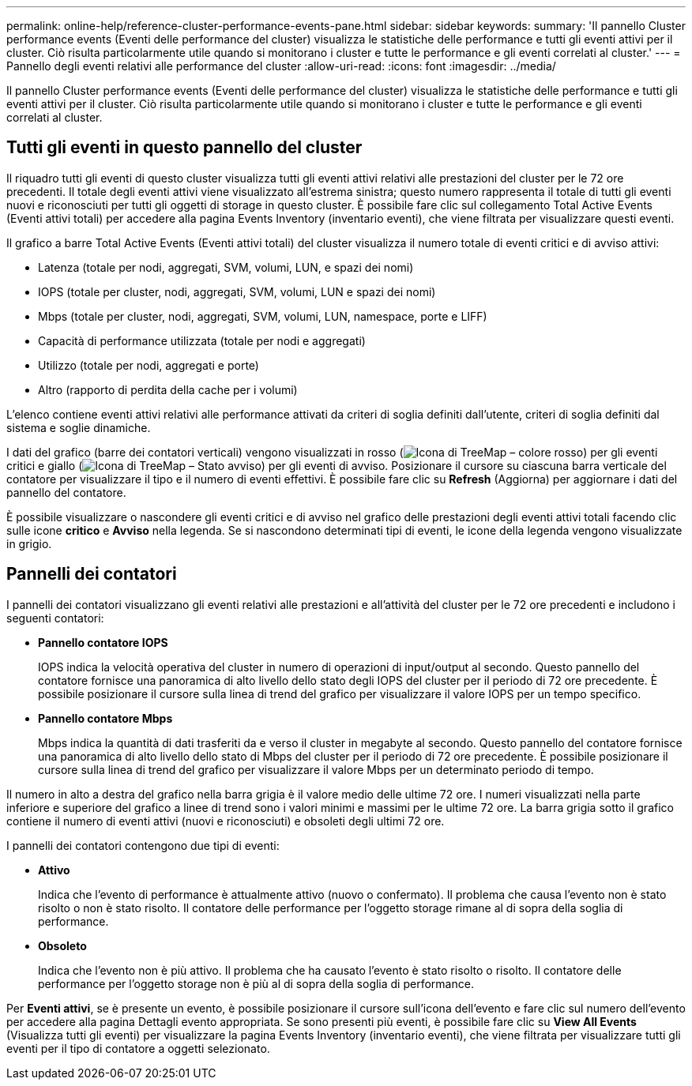 ---
permalink: online-help/reference-cluster-performance-events-pane.html 
sidebar: sidebar 
keywords:  
summary: 'Il pannello Cluster performance events (Eventi delle performance del cluster) visualizza le statistiche delle performance e tutti gli eventi attivi per il cluster. Ciò risulta particolarmente utile quando si monitorano i cluster e tutte le performance e gli eventi correlati al cluster.' 
---
= Pannello degli eventi relativi alle performance del cluster
:allow-uri-read: 
:icons: font
:imagesdir: ../media/


[role="lead"]
Il pannello Cluster performance events (Eventi delle performance del cluster) visualizza le statistiche delle performance e tutti gli eventi attivi per il cluster. Ciò risulta particolarmente utile quando si monitorano i cluster e tutte le performance e gli eventi correlati al cluster.



== Tutti gli eventi in questo pannello del cluster

Il riquadro tutti gli eventi di questo cluster visualizza tutti gli eventi attivi relativi alle prestazioni del cluster per le 72 ore precedenti. Il totale degli eventi attivi viene visualizzato all'estrema sinistra; questo numero rappresenta il totale di tutti gli eventi nuovi e riconosciuti per tutti gli oggetti di storage in questo cluster. È possibile fare clic sul collegamento Total Active Events (Eventi attivi totali) per accedere alla pagina Events Inventory (inventario eventi), che viene filtrata per visualizzare questi eventi.

Il grafico a barre Total Active Events (Eventi attivi totali) del cluster visualizza il numero totale di eventi critici e di avviso attivi:

* Latenza (totale per nodi, aggregati, SVM, volumi, LUN, e spazi dei nomi)
* IOPS (totale per cluster, nodi, aggregati, SVM, volumi, LUN e spazi dei nomi)
* Mbps (totale per cluster, nodi, aggregati, SVM, volumi, LUN, namespace, porte e LIFF)
* Capacità di performance utilizzata (totale per nodi e aggregati)
* Utilizzo (totale per nodi, aggregati e porte)
* Altro (rapporto di perdita della cache per i volumi)


L'elenco contiene eventi attivi relativi alle performance attivati da criteri di soglia definiti dall'utente, criteri di soglia definiti dal sistema e soglie dinamiche.

I dati del grafico (barre dei contatori verticali) vengono visualizzati in rosso (image:../media/treemapred-png.gif["Icona di TreeMap – colore rosso"]) per gli eventi critici e giallo (image:../media/treemapstatus-warning-png.gif["Icona di TreeMap – Stato avviso"]) per gli eventi di avviso. Posizionare il cursore su ciascuna barra verticale del contatore per visualizzare il tipo e il numero di eventi effettivi. È possibile fare clic su *Refresh* (Aggiorna) per aggiornare i dati del pannello del contatore.

È possibile visualizzare o nascondere gli eventi critici e di avviso nel grafico delle prestazioni degli eventi attivi totali facendo clic sulle icone *critico* e *Avviso* nella legenda. Se si nascondono determinati tipi di eventi, le icone della legenda vengono visualizzate in grigio.



== Pannelli dei contatori

I pannelli dei contatori visualizzano gli eventi relativi alle prestazioni e all'attività del cluster per le 72 ore precedenti e includono i seguenti contatori:

* *Pannello contatore IOPS*
+
IOPS indica la velocità operativa del cluster in numero di operazioni di input/output al secondo. Questo pannello del contatore fornisce una panoramica di alto livello dello stato degli IOPS del cluster per il periodo di 72 ore precedente. È possibile posizionare il cursore sulla linea di trend del grafico per visualizzare il valore IOPS per un tempo specifico.

* *Pannello contatore Mbps*
+
Mbps indica la quantità di dati trasferiti da e verso il cluster in megabyte al secondo. Questo pannello del contatore fornisce una panoramica di alto livello dello stato di Mbps del cluster per il periodo di 72 ore precedente. È possibile posizionare il cursore sulla linea di trend del grafico per visualizzare il valore Mbps per un determinato periodo di tempo.



Il numero in alto a destra del grafico nella barra grigia è il valore medio delle ultime 72 ore. I numeri visualizzati nella parte inferiore e superiore del grafico a linee di trend sono i valori minimi e massimi per le ultime 72 ore. La barra grigia sotto il grafico contiene il numero di eventi attivi (nuovi e riconosciuti) e obsoleti degli ultimi 72 ore.

I pannelli dei contatori contengono due tipi di eventi:

* *Attivo*
+
Indica che l'evento di performance è attualmente attivo (nuovo o confermato). Il problema che causa l'evento non è stato risolto o non è stato risolto. Il contatore delle performance per l'oggetto storage rimane al di sopra della soglia di performance.

* *Obsoleto*
+
Indica che l'evento non è più attivo. Il problema che ha causato l'evento è stato risolto o risolto. Il contatore delle performance per l'oggetto storage non è più al di sopra della soglia di performance.



Per *Eventi attivi*, se è presente un evento, è possibile posizionare il cursore sull'icona dell'evento e fare clic sul numero dell'evento per accedere alla pagina Dettagli evento appropriata. Se sono presenti più eventi, è possibile fare clic su *View All Events* (Visualizza tutti gli eventi) per visualizzare la pagina Events Inventory (inventario eventi), che viene filtrata per visualizzare tutti gli eventi per il tipo di contatore a oggetti selezionato.
